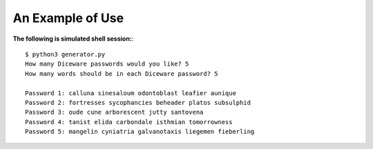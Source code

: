An Example of Use
=================

**The following is simulated shell session:**::

    $ python3 generator.py
    How many Diceware passwords would you like? 5
    How many words should be in each Diceware password? 5

    Password 1: calluna sinesaloum odontoblast leafier aunique 
    Password 2: fortresses sycophancies beheader platos subsulphid 
    Password 3: oude cune arborescent jutty santovena 
    Password 4: tanist elida carbondale isthmian tomorrowness 
    Password 5: mangelin cyniatria galvanotaxis liegemen fieberling


